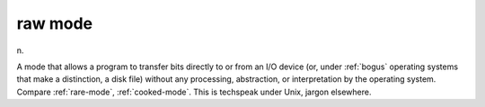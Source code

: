 .. _raw-mode:

============================================================
raw mode
============================================================

n\.

A mode that allows a program to transfer bits directly to or from an I/O device (or, under :ref:`bogus` operating systems that make a distinction, a disk file) without any processing, abstraction, or interpretation by the operating system.
Compare :ref:`rare-mode`\, :ref:`cooked-mode`\.
This is techspeak under Unix, jargon elsewhere.

